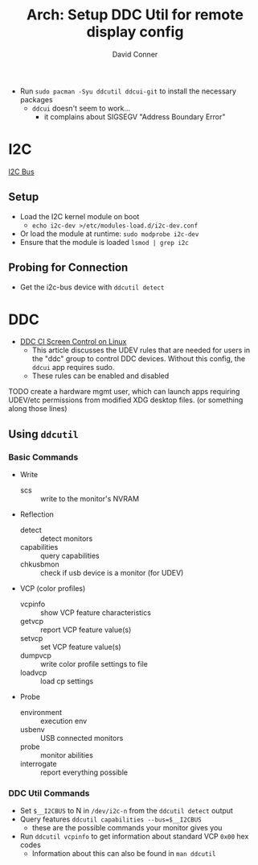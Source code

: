 #+TITLE:     Arch: Setup DDC Util for remote display config
#+AUTHOR:    David Conner
#+EMAIL:     noreply@te.xel.io
#+DESCRIPTION: notes


+ Run =sudo pacman -Syu ddcutil ddcui-git= to install the necessary packages
  - =ddcui= doesn't seem to work...
    - it complains about SIGSEGV "Address Boundary Error"

* I2C

[[https://www.i2c-bus.org/addressing][I2C Bus]]

** Setup

+ Load the I2C kernel module on boot
  - =echo i2c-dev >/etc/modules-load.d/i2c-dev.conf=
+ Or load the module at runtime: =sudo modprobe i2c-dev=
+ Ensure that the module is loaded =lsmod | grep i2c=

** Probing for Connection

+ Get the i2c-bus device with =ddcutil detect=

* DDC

+ [[https://blog.tcharles.fr/ddc-ci-screen-control-on-linux][DDC CI Screen Control on Linux]]
  - This article discusses the UDEV rules that are needed for users in the "ddc"
    group to control DDC devices. Without this config, the =ddcui= app requires
    sudo.
  - These rules can be enabled and disabled

**** TODO create a hardware mgmt user, which can launch apps requiring UDEV/etc permissions from modified XDG desktop files. (or something along those lines)

** Using =ddcutil=

*** Basic Commands
+ Write
  - scs :: write to the monitor's NVRAM
+ Reflection
  - detect :: detect monitors
  - capabilities :: query capabilities
  - chkusbmon :: check if usb device is a monitor (for UDEV)
+ VCP (color profiles)
  - vcpinfo :: show VCP feature characteristics
  - getvcp :: report VCP feature value(s)
  - setvcp :: set VCP feature value(s)
  - dumpvcp :: write color profile settings to file
  - loadvcp :: load cp settings
+ Probe
  - environment :: execution env
  - usbenv :: USB connected monitors
  - probe :: monitor abilities
  - interrogate :: report everything possible

*** DDC Util Commands

+ Set =$__I2CBUS= to N in =/dev/i2c-n= from the =ddcutil detect= output
+ Query features =ddcutil capabilities --bus=$__I2CBUS=
  - these are the possible commands your monitor gives you
+ Run =ddcutil vcpinfo= to get information about standard VCP =0x00= hex codes
  - Information about this can also be found in  =man ddcutil=
